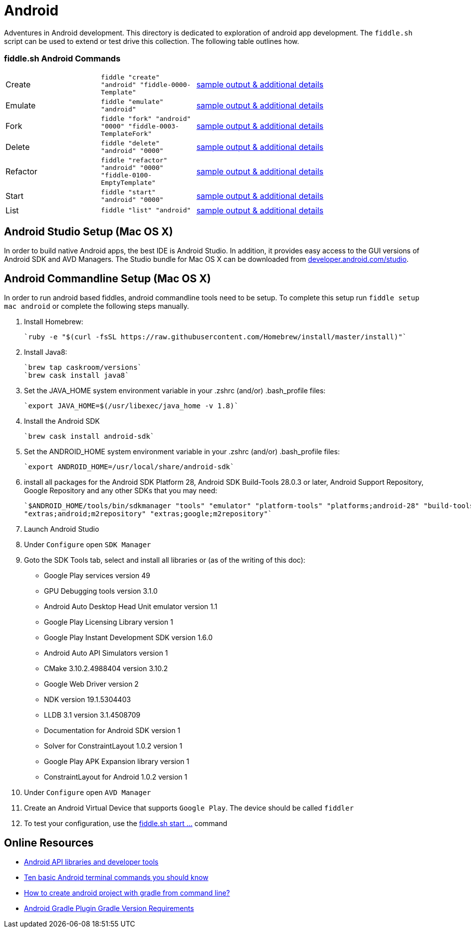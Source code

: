 = Android

Adventures in Android development. This directory is dedicated to exploration of android app development.
The `fiddle.sh` script can be used to extend or test drive this collection. The following table outlines how.

=== fiddle.sh Android Commands

[cols="2,2,5a"]
|===
|Create
|`fiddle "create" "android" "fiddle-0000-Template"`
|link:create.md[sample output & additional details]
|Emulate
|`fiddle "emulate" "android"`
|link:emulate.md[sample output & additional details]
|Fork
|`fiddle "fork" "android" "0000" "fiddle-0003-TemplateFork"`
|link:fork.md[sample output & additional details]
|Delete
|`fiddle "delete" "android" "0000"`
|link:delete.md[sample output & additional details]
|Refactor
|`fiddle "refactor" "android" "0000" "fiddle-0100-EmptyTemplate"`
|link:refactor.md[sample output & additional details]
|Start
|`fiddle "start" "android" "0000"`
|link:start.md[sample output & additional details]
|List
|`fiddle "list" "android"`
|link:list.md[sample output & additional details]
|===


== Android Studio Setup (Mac OS X)

In order to build native Android apps, the best IDE is Android Studio. In addition, it provides easy access to the GUI
versions of Android SDK and AVD Managers. The Studio bundle for Mac OS X can be downloaded from
link:https://developer.android.com/studio/[developer.android.com/studio].


== Android Commandline Setup (Mac OS X)

In order to run android based fiddles, android commandline tools need to be setup. To complete this setup run
`fiddle setup mac android` or complete the following steps manually.


1.  Install Homebrew:

    `ruby -e "$(curl -fsSL https://raw.githubusercontent.com/Homebrew/install/master/install)"`

2.  Install Java8:

    `brew tap caskroom/versions`
    `brew cask install java8`

3.  Set the JAVA_HOME system environment variable in your .zshrc (and/or) .bash_profile files:

    `export JAVA_HOME=$(/usr/libexec/java_home -v 1.8)`

4.  Install the Android SDK

    `brew cask install android-sdk`

5.  Set the ANDROID_HOME system environment variable in your .zshrc (and/or) .bash_profile files:

    `export ANDROID_HOME=/usr/local/share/android-sdk`

6.  install all packages for the Android SDK Platform 28, Android SDK Build-Tools 28.0.3 or later, Android Support
    Repository, Google Repository and any other SDKs that you may need:

    `$ANDROID_HOME/tools/bin/sdkmanager "tools" "emulator" "platform-tools" "platforms;android-28" "build-tools;28.0.3"
    "extras;android;m2repository" "extras;google;m2repository"`

7.  Launch Android Studio

8.  Under `Configure` open `SDK Manager` 

9.  Goto the SDK Tools tab, select and install all libraries or (as of the writing of this doc):

        * Google Play services version 49 
        * GPU Debugging tools version 3.1.0
        * Android Auto Desktop Head Unit emulator version 1.1
        * Google Play Licensing Library version 1
        * Google Play Instant Development SDK version 1.6.0
        * Android Auto API Simulators version 1
        * CMake 3.10.2.4988404 version 3.10.2
        * Google Web Driver version 2
        * NDK version 19.1.5304403
        * LLDB 3.1 version 3.1.4508709
        * Documentation for Android SDK version 1
        * Solver for ConstraintLayout 1.0.2 version 1
        * Google Play APK Expansion library version 1
        * ConstraintLayout for Android 1.0.2 version 1

10. Under `Configure` open `AVD Manager` 

11. Create an Android Virtual Device that supports `Google Play`. The device should be called `fiddler`

12. To test your configuration, use the link:start.md[fiddle.sh start ...] command


== Online Resources
*   link:https://developer.android.com/index.html[Android API libraries and developer tools]
*   link:http://www.androidcentral.com/android-201-10-basic-terminal-commands-you-should-know[Ten basic Android terminal commands you should know]
*   link:http://stackoverflow.com/questions/20801042/how-to-create-android-project-with-gradle-from-command-line[How to create android project with gradle from command line?]
*   link:http://tools.android.com/tech-docs/new-build-system/version-compatibility[Android Gradle Plugin Gradle Version Requirements]
